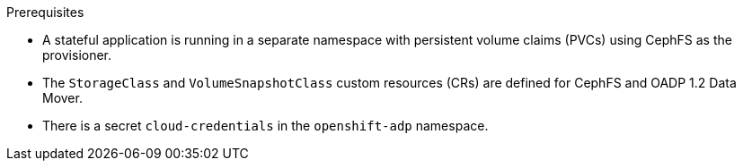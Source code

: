 // Text snippet included in the following modules:
//
// * backup_and_restore/application_backup_and_restore/backing_up_and_restoring/backing-up-applications.adoc

:_mod-docs-content-type: SNIPPET

.Prerequisites

* A stateful application is running in a separate namespace with persistent volume claims (PVCs) using CephFS as the provisioner.
* The `StorageClass` and `VolumeSnapshotClass` custom resources (CRs) are defined for CephFS and OADP 1.2 Data Mover.
* There is a secret `cloud-credentials` in the `openshift-adp` namespace.